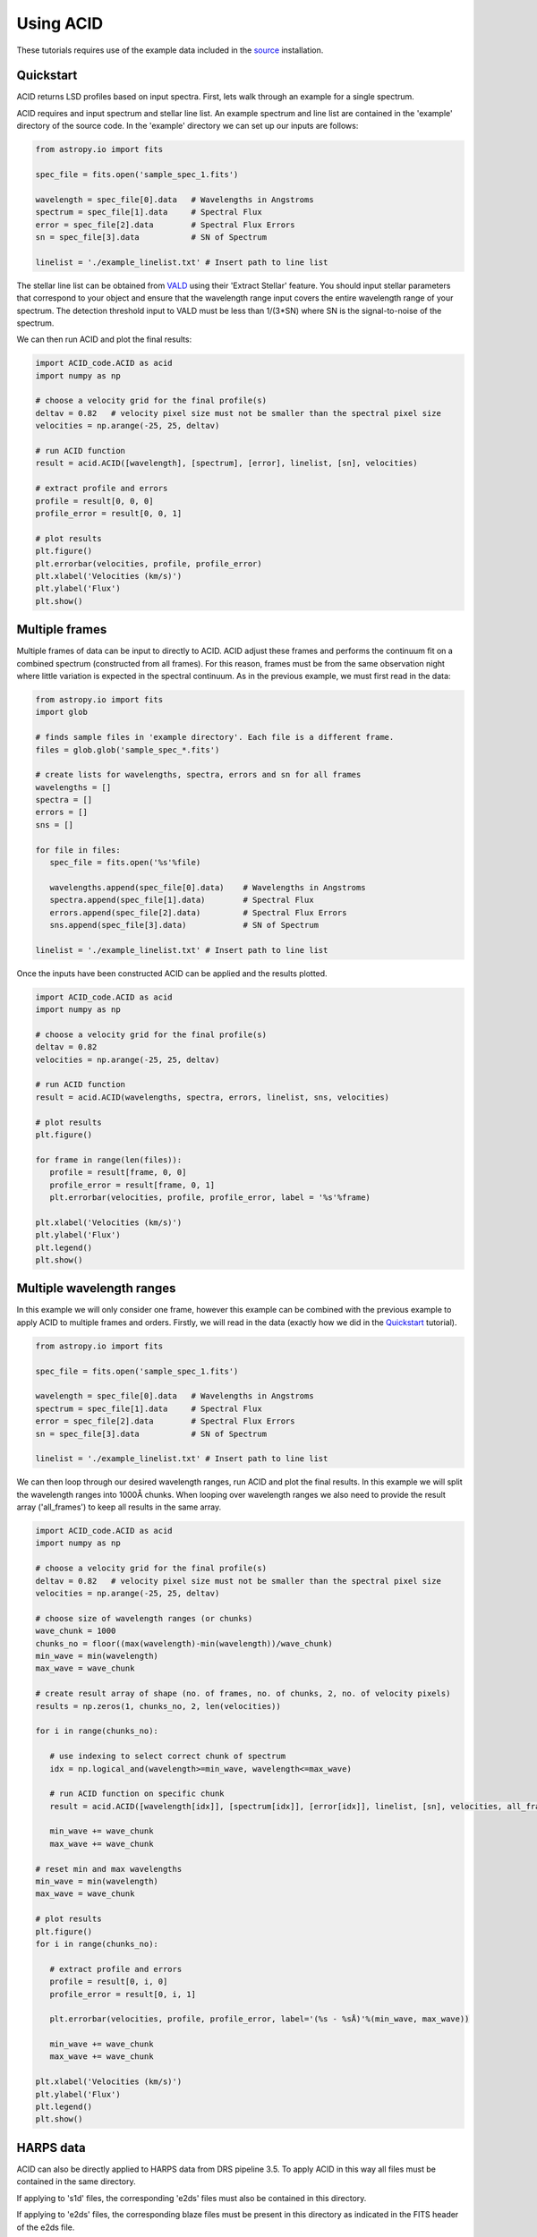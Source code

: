 .. _using_acid:

Using ACID
-----------

These tutorials requires use of the example data included in the source_ installation.

.. _source: file:///Users/lucydolan/Documents/GitHub/ACID/docs/_build/html/installation.html#installing-from-the-source 

Quickstart
=============

ACID returns LSD profiles based on input spectra. First, lets walk through an example for a single spectrum. 

ACID requires and input spectrum and stellar line list. An example spectrum and line list are contained in the 'example' directory of the source code.
In the 'example' directory we can set up our inputs are follows:

.. code-block:: python

   from astropy.io import fits

   spec_file = fits.open('sample_spec_1.fits')

   wavelength = spec_file[0].data   # Wavelengths in Angstroms
   spectrum = spec_file[1].data     # Spectral Flux
   error = spec_file[2].data        # Spectral Flux Errors
   sn = spec_file[3].data           # SN of Spectrum

   linelist = './example_linelist.txt' # Insert path to line list

The stellar line list can be obtained from VALD_ using their 'Extract Stellar' feature. You should input stellar parameters that correspond to your object and ensure that the wavelength range input covers the entire wavelength range of your spectrum. 
The detection threshold input to VALD must be less than 1/(3*SN) where SN is the signal-to-noise of the spectrum.

.. _VALD: http://vald.astro.uu.se/ 

We can then run ACID and plot the final results:

.. code-block:: python

   import ACID_code.ACID as acid
   import numpy as np

   # choose a velocity grid for the final profile(s)
   deltav = 0.82   # velocity pixel size must not be smaller than the spectral pixel size
   velocities = np.arange(-25, 25, deltav)  

   # run ACID function
   result = acid.ACID([wavelength], [spectrum], [error], linelist, [sn], velocities)
   
   # extract profile and errors
   profile = result[0, 0, 0]
   profile_error = result[0, 0, 1]

   # plot results
   plt.figure()
   plt.errorbar(velocities, profile, profile_error)
   plt.xlabel('Velocities (km/s)')
   plt.ylabel('Flux')
   plt.show()

Multiple frames
=============================

Multiple frames of data can be input to directly to ACID. ACID adjust these frames and performs the continuum fit on a combined spectrum (constructed from all frames).
For this reason, frames must be from the same observation night where little variation is expected in the spectral continuum.
As in the previous example, we must first read in the data:

.. code-block:: python

   from astropy.io import fits
   import glob

   # finds sample files in 'example directory'. Each file is a different frame.
   files = glob.glob('sample_spec_*.fits')  
   
   # create lists for wavelengths, spectra, errors and sn for all frames
   wavelengths = []
   spectra = []
   errors = []
   sns = []

   for file in files:
      spec_file = fits.open('%s'%file)

      wavelengths.append(spec_file[0].data)    # Wavelengths in Angstroms
      spectra.append(spec_file[1].data)        # Spectral Flux
      errors.append(spec_file[2].data)         # Spectral Flux Errors
      sns.append(spec_file[3].data)            # SN of Spectrum

   linelist = './example_linelist.txt' # Insert path to line list

Once the inputs have been constructed ACID can be applied and the results plotted. 

.. code-block:: python

   import ACID_code.ACID as acid
   import numpy as np

   # choose a velocity grid for the final profile(s)
   deltav = 0.82  
   velocities = np.arange(-25, 25, deltav)  

   # run ACID function
   result = acid.ACID(wavelengths, spectra, errors, linelist, sns, velocities)
   
   # plot results
   plt.figure()

   for frame in range(len(files)):
      profile = result[frame, 0, 0]
      profile_error = result[frame, 0, 1]
      plt.errorbar(velocities, profile, profile_error, label = '%s'%frame)

   plt.xlabel('Velocities (km/s)')
   plt.ylabel('Flux')
   plt.legend()
   plt.show()
 

Multiple wavelength ranges
=========================================

In this example we will only consider one frame, however this example can be combined with the previous example to apply ACID to multiple frames and orders.
Firstly, we will read in the data (exactly how we did in the Quickstart_ tutorial).

.. _Quickstart: file:///Users/lucydolan/Documents/GitHub/ACID/docs/_build/html/using_ACID.html#quickstart 

.. code-block:: python

   from astropy.io import fits

   spec_file = fits.open('sample_spec_1.fits')

   wavelength = spec_file[0].data   # Wavelengths in Angstroms
   spectrum = spec_file[1].data     # Spectral Flux
   error = spec_file[2].data        # Spectral Flux Errors
   sn = spec_file[3].data           # SN of Spectrum

   linelist = './example_linelist.txt' # Insert path to line list

We can then loop through our desired wavelength ranges, run ACID and plot the final results. In this example we will split the wavelength ranges into 1000Å chunks.
When looping over wavelength ranges we also need to provide the result array ('all_frames') to keep all results in the same array.

.. code-block:: python

   import ACID_code.ACID as acid
   import numpy as np

   # choose a velocity grid for the final profile(s)
   deltav = 0.82   # velocity pixel size must not be smaller than the spectral pixel size
   velocities = np.arange(-25, 25, deltav)  

   # choose size of wavelength ranges (or chunks)
   wave_chunk = 1000
   chunks_no = floor((max(wavelength)-min(wavelength))/wave_chunk)
   min_wave = min(wavelength)
   max_wave = wave_chunk
   
   # create result array of shape (no. of frames, no. of chunks, 2, no. of velocity pixels)
   results = np.zeros(1, chunks_no, 2, len(velocities))
   
   for i in range(chunks_no):

      # use indexing to select correct chunk of spectrum
      idx = np.logical_and(wavelength>=min_wave, wavelength<=max_wave)

      # run ACID function on specific chunk
      result = acid.ACID([wavelength[idx]], [spectrum[idx]], [error[idx]], linelist, [sn], velocities, all_frames=result, order=i)

      min_wave += wave_chunk
      max_wave += wave_chunk

   # reset min and max wavelengths
   min_wave = min(wavelength)
   max_wave = wave_chunk

   # plot results
   plt.figure()
   for i in range(chunks_no): 

      # extract profile and errors
      profile = result[0, i, 0]
      profile_error = result[0, i, 1]

      plt.errorbar(velocities, profile, profile_error, label='(%s - %sÅ)'%(min_wave, max_wave))

      min_wave += wave_chunk
      max_wave += wave_chunk

   plt.xlabel('Velocities (km/s)')
   plt.ylabel('Flux')
   plt.legend()
   plt.show()

HARPS data
============

ACID can also be directly applied to HARPS data from DRS pipeline 3.5. To apply ACID in this way all files must be contained in the same directory.

If applying to 's1d' files, the corresponding 'e2ds' files must also be contained in this directory. 

If applying to 'e2ds' files, the corresponding blaze files must be present in this directory as indicated in the FITS header of the e2ds file.

This application only requires a filelist of the HARPS FITS files, a line list that covers the entire wavelength range and a chosen velocity range.
For 'e2ds' spectra the resolution of the profiles are optimized when the velocity pixel size is equal to the spectral resolution, i.e. 0.82 km/s.

.. code-block:: python

   import glob
   import numpy as np

   file_type = 'e2ds'
   filelist = glob.glob('/path/to/files/**%s**.fits')%file_type   # returns list of HARPS fits files
   linelist = './example_linelist.txt'                            # Insert path to line list

   # choose a velocity grid for the final profile(s)
   deltav = 0.82  
   velocities = np.arange(-25, 25, deltav)  

These inputs can be input into the HARPS function of ACID (ACID_HARPS):

.. code-block:: python

   import ACID_code.ACID as acid

   # run ACID function
   BJDs, profiles, errors = acid.ACID_HARPS(filelist, linelist, velocities)

ACID computes and returns the Barycentric Julian Date, average profile and errors for each frame. The average profile is computed using a weighted mean across all orders.
